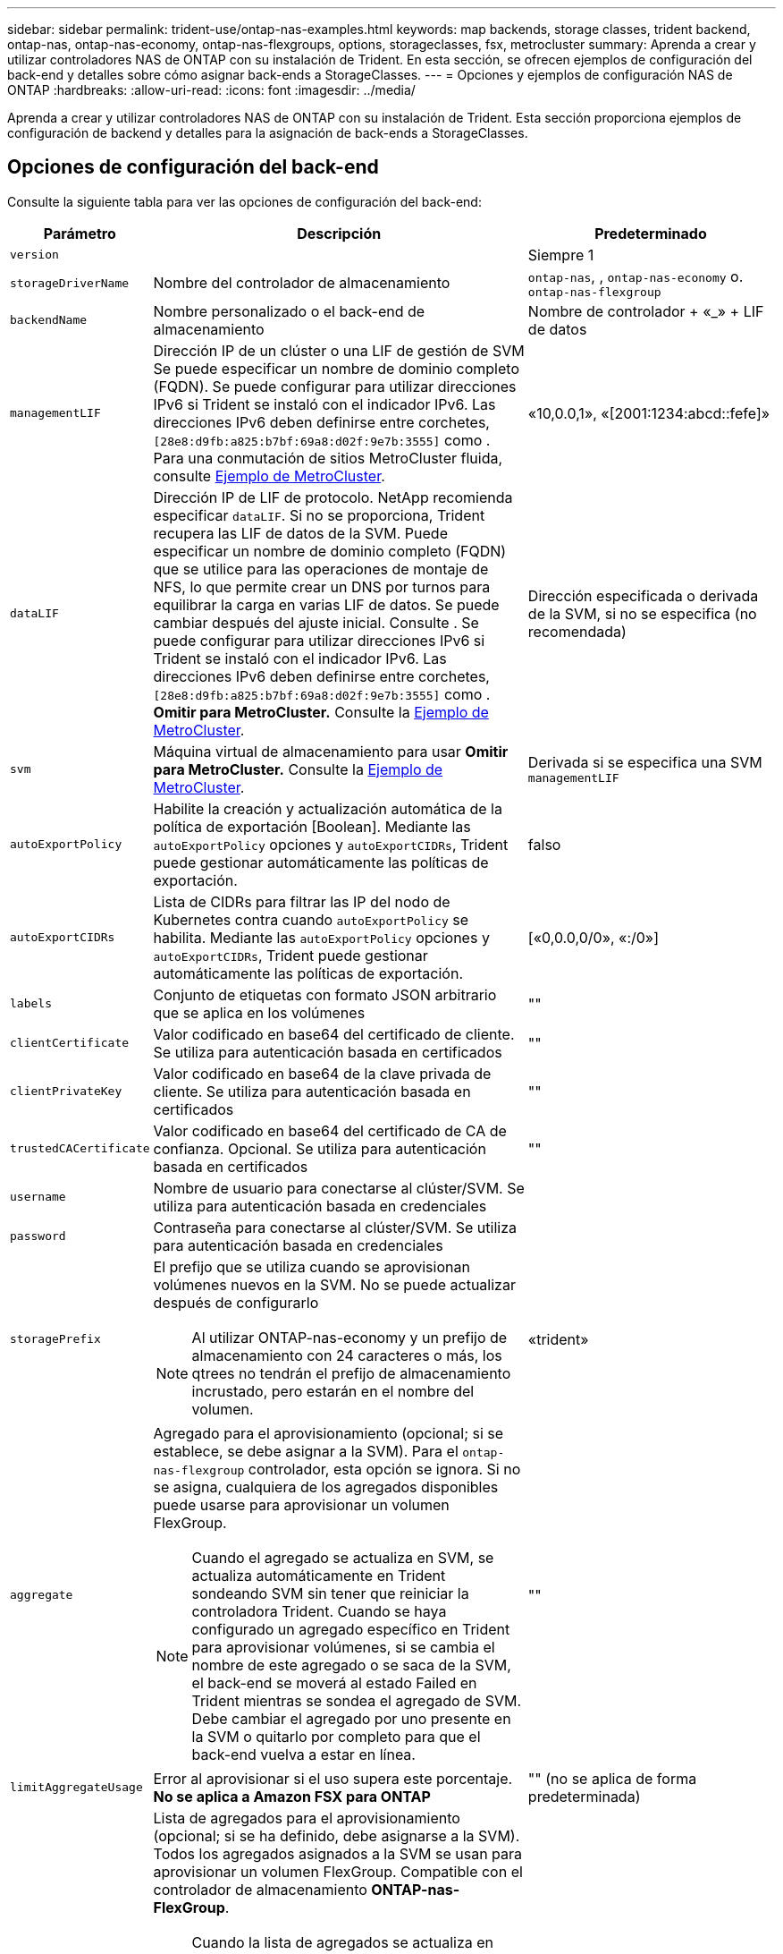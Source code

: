 ---
sidebar: sidebar 
permalink: trident-use/ontap-nas-examples.html 
keywords: map backends, storage classes, trident backend, ontap-nas, ontap-nas-economy, ontap-nas-flexgroups, options, storageclasses, fsx, metrocluster 
summary: Aprenda a crear y utilizar controladores NAS de ONTAP con su instalación de Trident. En esta sección, se ofrecen ejemplos de configuración del back-end y detalles sobre cómo asignar back-ends a StorageClasses. 
---
= Opciones y ejemplos de configuración NAS de ONTAP
:hardbreaks:
:allow-uri-read: 
:icons: font
:imagesdir: ../media/


[role="lead"]
Aprenda a crear y utilizar controladores NAS de ONTAP con su instalación de Trident. Esta sección proporciona ejemplos de configuración de backend y detalles para la asignación de back-ends a StorageClasses.



== Opciones de configuración del back-end

Consulte la siguiente tabla para ver las opciones de configuración del back-end:

[cols="1,3,2"]
|===
| Parámetro | Descripción | Predeterminado 


| `version` |  | Siempre 1 


| `storageDriverName` | Nombre del controlador de almacenamiento | `ontap-nas`, , `ontap-nas-economy` o. `ontap-nas-flexgroup` 


| `backendName` | Nombre personalizado o el back-end de almacenamiento | Nombre de controlador + «_» + LIF de datos 


| `managementLIF` | Dirección IP de un clúster o una LIF de gestión de SVM Se puede especificar un nombre de dominio completo (FQDN). Se puede configurar para utilizar direcciones IPv6 si Trident se instaló con el indicador IPv6. Las direcciones IPv6 deben definirse entre corchetes, `[28e8:d9fb:a825:b7bf:69a8:d02f:9e7b:3555]` como . Para una conmutación de sitios MetroCluster fluida, consulte <<mcc-best>>. | «10,0.0,1», «[2001:1234:abcd::fefe]» 


| `dataLIF` | Dirección IP de LIF de protocolo. NetApp recomienda especificar `dataLIF`. Si no se proporciona, Trident recupera las LIF de datos de la SVM. Puede especificar un nombre de dominio completo (FQDN) que se utilice para las operaciones de montaje de NFS, lo que permite crear un DNS por turnos para equilibrar la carga en varias LIF de datos. Se puede cambiar después del ajuste inicial. Consulte . Se puede configurar para utilizar direcciones IPv6 si Trident se instaló con el indicador IPv6. Las direcciones IPv6 deben definirse entre corchetes, `[28e8:d9fb:a825:b7bf:69a8:d02f:9e7b:3555]` como . *Omitir para MetroCluster.* Consulte la <<mcc-best>>. | Dirección especificada o derivada de la SVM, si no se especifica (no recomendada) 


| `svm` | Máquina virtual de almacenamiento para usar *Omitir para MetroCluster.* Consulte la <<mcc-best>>. | Derivada si se especifica una SVM `managementLIF` 


| `autoExportPolicy` | Habilite la creación y actualización automática de la política de exportación [Boolean]. Mediante las `autoExportPolicy` opciones y `autoExportCIDRs`, Trident puede gestionar automáticamente las políticas de exportación. | falso 


| `autoExportCIDRs` | Lista de CIDRs para filtrar las IP del nodo de Kubernetes contra cuando `autoExportPolicy` se habilita. Mediante las `autoExportPolicy` opciones y `autoExportCIDRs`, Trident puede gestionar automáticamente las políticas de exportación. | [«0,0.0,0/0», «:/0»] 


| `labels` | Conjunto de etiquetas con formato JSON arbitrario que se aplica en los volúmenes | "" 


| `clientCertificate` | Valor codificado en base64 del certificado de cliente. Se utiliza para autenticación basada en certificados | "" 


| `clientPrivateKey` | Valor codificado en base64 de la clave privada de cliente. Se utiliza para autenticación basada en certificados | "" 


| `trustedCACertificate` | Valor codificado en base64 del certificado de CA de confianza. Opcional. Se utiliza para autenticación basada en certificados | "" 


| `username` | Nombre de usuario para conectarse al clúster/SVM. Se utiliza para autenticación basada en credenciales |  


| `password` | Contraseña para conectarse al clúster/SVM. Se utiliza para autenticación basada en credenciales |  


| `storagePrefix`  a| 
El prefijo que se utiliza cuando se aprovisionan volúmenes nuevos en la SVM. No se puede actualizar después de configurarlo


NOTE: Al utilizar ONTAP-nas-economy y un prefijo de almacenamiento con 24 caracteres o más, los qtrees no tendrán el prefijo de almacenamiento incrustado, pero estarán en el nombre del volumen.
| «trident» 


| `aggregate`  a| 
Agregado para el aprovisionamiento (opcional; si se establece, se debe asignar a la SVM). Para el `ontap-nas-flexgroup` controlador, esta opción se ignora. Si no se asigna, cualquiera de los agregados disponibles puede usarse para aprovisionar un volumen FlexGroup.


NOTE: Cuando el agregado se actualiza en SVM, se actualiza automáticamente en Trident sondeando SVM sin tener que reiniciar la controladora Trident. Cuando se haya configurado un agregado específico en Trident para aprovisionar volúmenes, si se cambia el nombre de este agregado o se saca de la SVM, el back-end se moverá al estado Failed en Trident mientras se sondea el agregado de SVM. Debe cambiar el agregado por uno presente en la SVM o quitarlo por completo para que el back-end vuelva a estar en línea.
 a| 
""



| `limitAggregateUsage` | Error al aprovisionar si el uso supera este porcentaje. *No se aplica a Amazon FSX para ONTAP* | "" (no se aplica de forma predeterminada) 


| Lista de Agregados de Flexgroup  a| 
Lista de agregados para el aprovisionamiento (opcional; si se ha definido, debe asignarse a la SVM). Todos los agregados asignados a la SVM se usan para aprovisionar un volumen FlexGroup. Compatible con el controlador de almacenamiento *ONTAP-nas-FlexGroup*.


NOTE: Cuando la lista de agregados se actualiza en SVM, la lista se actualiza automáticamente en Trident sondeando la SVM sin tener que reiniciar la controladora Trident. Cuando se configuró una lista de agregado específica en Trident para aprovisionar volúmenes, si se cambia el nombre de la lista de agregados o se sale de SVM, el back-end se moverá al estado Failed en Trident mientras se sondea el agregado de SVM. Debe cambiar la lista de agregados por una que esté presente en la SVM o quitarla por completo para que el back-end vuelva a estar en línea.
| "" 


| `limitVolumeSize` | Error en el aprovisionamiento si el tamaño del volumen solicitado es superior a este valor. Además restringe el tamaño máximo de los volúmenes que gestiona para qtrees y la `qtreesPerFlexvol` opción permite personalizar el número máximo de qtrees por FlexVol volume | "" (no se aplica de forma predeterminada) 


| `debugTraceFlags` | Indicadores de depuración que se deben usar para la solución de problemas. Ejemplo, {“api”:false, “method”:true} no lo utilice `debugTraceFlags` a menos que esté solucionando problemas y requiera un volcado de log detallado. | nulo 


| `nasType` | Configure la creación de volúmenes NFS o SMB. Las opciones son `nfs` `smb` o nulas. El valor predeterminado es nulo en volúmenes de NFS. | `nfs` 


| `nfsMountOptions` | Lista de opciones de montaje NFS separadas por comas. Las opciones de montaje para los volúmenes persistentes de Kubernetes se especifican normalmente en las clases de almacenamiento, pero si no se especifican opciones de montaje en una clase de almacenamiento, Trident volverá a utilizar las opciones de montaje especificadas en el archivo de configuración del back-end de almacenamiento. Si no se especifican opciones de montaje en la clase almacenamiento o el archivo de configuración, Trident no definirá ninguna opción de montaje en un volumen persistente asociado. | "" 


| `qtreesPerFlexvol` | El número máximo de qtrees por FlexVol debe estar comprendido entre [50, 300] | «200» 


| `smbShare` | Puede especificar una de las siguientes opciones: El nombre de un recurso compartido de SMB creado mediante la consola de administración de Microsoft o la interfaz de línea de comandos de ONTAP; un nombre para permitir que Trident cree el recurso compartido de SMB; o bien puede dejar el parámetro en blanco para evitar el acceso de recurso compartido común a los volúmenes. Este parámetro es opcional para ONTAP en las instalaciones. Este parámetro es necesario para los back-ends de Amazon FSx para ONTAP y no puede estar en blanco. | `smb-share` 


| `useREST` | Parámetro booleano para usar las API DE REST de ONTAP.  `useREST` Cuando se define en `true`, Trident utiliza las API REST DE ONTAP para comunicarse con el backend; cuando se establece en `false`, Trident utiliza llamadas ONTAPI (ZAPI) para comunicarse con el backend. Esta función requiere ONTAP 9.11.1 o posterior. Además, el rol de inicio de sesión de ONTAP utilizado debe tener acceso a `ontapi` la aplicación. Esto se cumple con los roles predefinidos `vsadmin` y `cluster-admin` . A partir de la versión Trident 24,06 y ONTAP 9.15.1 o posterior, `useREST` se establece en `true` de forma predeterminada; cambie `useREST` a `false` Usar llamadas ONTAPI (ZAPI). | `true` Para ONTAP 9.15.1 o posterior, de lo contrario `false`. 


| `limitVolumePoolSize` | Tamaño máximo de FlexVol que se puede solicitar cuando se utilizan qtrees en el back-end económico de ONTAP-nas. | "" (no se aplica de forma predeterminada) 


| `denyNewVolumePools` | Restringe `ontap-nas-economy` los back-ends de la creación de nuevos volúmenes de FlexVol para contener sus Qtrees. Solo se utilizan los FlexVols preexistentes para aprovisionar nuevos VP. |  
|===


== Opciones de configuración de back-end para el aprovisionamiento de volúmenes

Puede controlar el aprovisionamiento predeterminado mediante estas opciones en la `defaults` sección de la configuración. Para ver un ejemplo, vea los ejemplos de configuración siguientes.

[cols="1,3,2"]
|===
| Parámetro | Descripción | Predeterminado 


| `spaceAllocation` | Asignación de espacio para Qtrees | verdadero 


| `spaceReserve` | Modo de reserva de espacio; «ninguno» (fino) o «volumen» (grueso) | ninguno 


| `snapshotPolicy` | Política de Snapshot que se debe usar | ninguno 


| `qosPolicy` | Grupo de políticas de calidad de servicio que se asignará a los volúmenes creados. Elija uno de qosPolicy o adaptiveQosPolicy por pool/back-end de almacenamiento | "" 


| `adaptiveQosPolicy` | Grupo de políticas de calidad de servicio adaptativo que permite asignar los volúmenes creados. Elija uno de qosPolicy o adaptiveQosPolicy por pool/back-end de almacenamiento. no admitido por ontap-nas-Economy. | "" 


| `snapshotReserve` | Porcentaje de volumen reservado para las Snapshot | «0» si `snapshotPolicy` no es «ninguno», de lo contrario « 


| `splitOnClone` | Divida un clon de su elemento principal al crearlo | "falso" 


| `encryption` | Habilite el cifrado de volúmenes de NetApp (NVE) en el nuevo volumen; los valores predeterminados son `false`. Para usar esta opción, debe tener una licencia para NVE y habilitarse en el clúster. Si NAE está habilitado en el back-end, cualquier volumen aprovisionado en Trident será habilitado NAE. Para obtener más información, consulte: link:../trident-reco/security-reco.html["Cómo funciona Trident con NVE y NAE"]. | "falso" 


| `tieringPolicy` | Política de organización en niveles para utilizar ninguna |  


| `unixPermissions` | Modo para volúmenes nuevos | «777» para volúmenes NFS; vacío (no aplicable) para volúmenes SMB 


| `snapshotDir` | Controla el acceso al `.snapshot` directorio | “True” para NFSv4 “false” para NFSv3 


| `exportPolicy` | Política de exportación que se va a utilizar | "predeterminado" 


| `securityStyle` | Estilo de seguridad para nuevos volúmenes. Compatibilidad y `unix` estilos de seguridad de NFS `mixed`. Compatibilidad y `ntfs` estilos de seguridad de SMB `mixed`. | El valor por defecto de NFS es `unix`. El valor por defecto de SMB es `ntfs`. 


| `nameTemplate` | Plantilla para crear nombres de volúmenes personalizados. | "" 
|===

NOTE: Usar grupos de políticas de QoS con Trident requiere ONTAP 9 Intersight 8 o posterior. Debe usar un grupo de políticas de calidad de servicio no compartido y asegurarse de que el grupo de políticas se aplique a cada componente individualmente. Un grupo de políticas de calidad de servicio compartido aplica el techo máximo para el rendimiento total de todas las cargas de trabajo.



=== Ejemplos de aprovisionamiento de volúmenes

Aquí hay un ejemplo con los valores predeterminados definidos:

[source, yaml]
----
---
version: 1
storageDriverName: ontap-nas
backendName: customBackendName
managementLIF: 10.0.0.1
dataLIF: 10.0.0.2
labels:
  k8scluster: dev1
  backend: dev1-nasbackend
svm: trident_svm
username: cluster-admin
password: <password>
limitAggregateUsage: 80%
limitVolumeSize: 50Gi
nfsMountOptions: nfsvers=4
debugTraceFlags:
  api: false
  method: true
defaults:
  spaceReserve: volume
  qosPolicy: premium
  exportPolicy: myk8scluster
  snapshotPolicy: default
  snapshotReserve: "10"
----
For `ontap-nas` and `ontap-nas-flexgroups`, Trident ahora utiliza un nuevo cálculo para garantizar que el tamaño del FlexVol se ajusta correctamente con el porcentaje de reserva de instantáneas y la RVP. Cuando el usuario solicita una RVP, Trident crea la FlexVol original con más espacio mediante el nuevo cálculo. Este cálculo garantiza que el usuario recibe el espacio de escritura que solicitó en el PVC y no menos espacio que el que solicitó. Antes de v21.07, cuando el usuario solicita una RVP (por ejemplo, 5GIB) con el 50 por ciento de snapshotReserve, solo obtiene 2,5 GIB de espacio editable. Esto se debe a que lo que el usuario solicitó es todo el volumen y `snapshotReserve` es un porcentaje de ello. Con Trident 21,07, lo que el usuario solicita es el espacio de escritura y Trident define `snapshotReserve` la cantidad como el porcentaje de todo el volumen. Esto no se aplica a `ontap-nas-economy`. Vea el siguiente ejemplo para ver cómo funciona:

El cálculo es el siguiente:

[listing]
----
Total volume size = (PVC requested size) / (1 - (snapshotReserve percentage) / 100)
----
Para snapshotReserve = 50 % y la solicitud de RVP = 5 GIB, el tamaño total del volumen es 5/.5 = 10 GIB y el tamaño disponible es de 5 GIB, lo que es lo que solicitó el usuario en la solicitud de RVP. El `volume show` comando debería mostrar resultados similares a este ejemplo:

image::../media/volume-show-nas.png[Muestra el resultado del comando volume show.]

Los back-ends existentes de instalaciones anteriores aprovisionarán los volúmenes tal y como se explicó anteriormente al actualizar Trident. En el caso de los volúmenes que creó antes de actualizar, debe cambiar el tamaño de sus volúmenes para que se observe el cambio. Por ejemplo, una RVP de 2GiB GB con `snapshotReserve=50` versiones anteriores dio como resultado un volumen que proporciona 1GiB GB de espacio editable. Cambiar el tamaño del volumen a 3 GIB, por ejemplo, proporciona a la aplicación 3 GIB de espacio editable en un volumen de 6 GIB.



== Ejemplos de configuración mínima

Los ejemplos siguientes muestran configuraciones básicas que dejan la mayoría de los parámetros en los valores predeterminados. Esta es la forma más sencilla de definir un back-end.


NOTE: Si utiliza Amazon FSX en ONTAP de NetApp con Trident, la recomendación es especificar nombres DNS para las LIF en lugar de direcciones IP.

.Ejemplo de economía de NAS ONTAP
[%collapsible]
====
[source, yaml]
----
---
version: 1
storageDriverName: ontap-nas-economy
managementLIF: 10.0.0.1
dataLIF: 10.0.0.2
svm: svm_nfs
username: vsadmin
password: password
----
====
.Ejemplo de FlexGroup NAS de ONTAP
[%collapsible]
====
[source, yaml]
----
---
version: 1
storageDriverName: ontap-nas-flexgroup
managementLIF: 10.0.0.1
dataLIF: 10.0.0.2
svm: svm_nfs
username: vsadmin
password: password
----
====
.Ejemplo de MetroCluster
[#mcc-best%collapsible]
====
Puede configurar el backend para evitar tener que actualizar manualmente la definición de backend después de la conmutación y la conmutación durante link:../trident-reco/backup.html#svm-replication-and-recovery["Replicación y recuperación de SVM"].

Para lograr una conmutación de sitios y una conmutación de estado sin problemas, especifique la SVM con `managementLIF` y omita `dataLIF` los parámetros y. `svm` Por ejemplo:

[source, yaml]
----
---
version: 1
storageDriverName: ontap-nas
managementLIF: 192.168.1.66
username: vsadmin
password: password
----
====
.Ejemplo de volúmenes de SMB
[%collapsible]
====
[source, yaml]
----
---
version: 1
backendName: ExampleBackend
storageDriverName: ontap-nas
managementLIF: 10.0.0.1
nasType: smb
securityStyle: ntfs
unixPermissions: ""
dataLIF: 10.0.0.2
svm: svm_nfs
username: vsadmin
password: password
----
====
.Ejemplo de autenticación basada en certificados
[%collapsible]
====
Este es un ejemplo de configuración de backend mínimo. `clientCertificate` `clientPrivateKey`, , Y `trustedCACertificate` (opcional, si utiliza CA de confianza) se rellenan `backend.json` y toman los valores codificados en base64 del certificado de cliente, la clave privada y el certificado de CA de confianza, respectivamente.

[source, yaml]
----
---
version: 1
backendName: DefaultNASBackend
storageDriverName: ontap-nas
managementLIF: 10.0.0.1
dataLIF: 10.0.0.15
svm: nfs_svm
clientCertificate: ZXR0ZXJwYXB...ICMgJ3BhcGVyc2
clientPrivateKey: vciwKIyAgZG...0cnksIGRlc2NyaX
trustedCACertificate: zcyBbaG...b3Igb3duIGNsYXNz
storagePrefix: myPrefix_
----
====
.Ejemplo de política de exportación automática
[%collapsible]
====
En este ejemplo, se muestra cómo puede indicar a Trident que utilice políticas de exportación dinámicas para crear y gestionar la política de exportación automáticamente. Esto funciona igual para `ontap-nas-economy` los controladores y. `ontap-nas-flexgroup`

[source, yaml]
----
---
version: 1
storageDriverName: ontap-nas
managementLIF: 10.0.0.1
dataLIF: 10.0.0.2
svm: svm_nfs
labels:
  k8scluster: test-cluster-east-1a
  backend: test1-nasbackend
autoExportPolicy: true
autoExportCIDRs:
- 10.0.0.0/24
username: admin
password: password
nfsMountOptions: nfsvers=4
----
====
.Ejemplo de direcciones IPv6
[%collapsible]
====
Este ejemplo se muestra `managementLIF` usando una dirección IPv6.

[source, yaml]
----
---
version: 1
storageDriverName: ontap-nas
backendName: nas_ipv6_backend
managementLIF: "[5c5d:5edf:8f:7657:bef8:109b:1b41:d491]"
labels:
  k8scluster: test-cluster-east-1a
  backend: test1-ontap-ipv6
svm: nas_ipv6_svm
username: vsadmin
password: password
----
====
.Ejemplo de Amazon FSx para ONTAP mediante volúmenes de bloque de mensajes del servidor
[%collapsible]
====
 `smbShare`El parámetro es necesario para FSx para ONTAP mediante volúmenes de SMB.

[source, yaml]
----
---
version: 1
backendName: SMBBackend
storageDriverName: ontap-nas
managementLIF: example.mgmt.fqdn.aws.com
nasType: smb
dataLIF: 10.0.0.15
svm: nfs_svm
smbShare: smb-share
clientCertificate: ZXR0ZXJwYXB...ICMgJ3BhcGVyc2
clientPrivateKey: vciwKIyAgZG...0cnksIGRlc2NyaX
trustedCACertificate: zcyBbaG...b3Igb3duIGNsYXNz
storagePrefix: myPrefix_
----
====
.Ejemplo de configuración de backend con nameTemplate
[%collapsible]
====
[source, yaml]
----
---
version: 1
storageDriverName: ontap-nas
backendName: ontap-nas-backend
managementLIF: <ip address>
svm: svm0
username: <admin>
password: <password>
defaults:
  nameTemplate: "{{.volume.Name}}_{{.labels.cluster}}_{{.volume.Namespace}}_{{.vo\
    lume.RequestName}}"
labels:
  cluster: ClusterA
  PVC: "{{.volume.Namespace}}_{{.volume.RequestName}}"
----
====


== Ejemplos de back-ends con pools virtuales

En los archivos de definición de backend de ejemplo que se muestran a continuación, se establecen valores predeterminados específicos para todos los pools de almacenamiento, como `spaceReserve` at none, `spaceAllocation` at false y `encryption` at false. Los pools virtuales se definen en la sección de almacenamiento.

Trident establece las etiquetas de aprovisionamiento en el campo de comentarios. Los comentarios se establecen en FlexVol for `ontap-nas` o FlexGroup para `ontap-nas-flexgroup`. Trident copia todas las etiquetas presentes en un pool virtual en el volumen de almacenamiento durante el aprovisionamiento. Para mayor comodidad, los administradores de almacenamiento pueden definir etiquetas por pool virtual y agrupar volúmenes por etiqueta.

En estos ejemplos, algunos de los pools de almacenamiento establecen sus propios `spaceReserve` valores , `spaceAllocation` y `encryption`, y algunos pools sustituyen a los valores predeterminados.

.Ejemplo de NAS ONTAP
[%collapsible%open]
====
[source, yaml]
----
---
version: 1
storageDriverName: ontap-nas
managementLIF: 10.0.0.1
svm: svm_nfs
username: admin
password: <password>
nfsMountOptions: nfsvers=4
defaults:
  spaceReserve: none
  encryption: "false"
  qosPolicy: standard
labels:
  store: nas_store
  k8scluster: prod-cluster-1
region: us_east_1
storage:
  - labels:
      app: msoffice
      cost: "100"
    zone: us_east_1a
    defaults:
      spaceReserve: volume
      encryption: "true"
      unixPermissions: "0755"
      adaptiveQosPolicy: adaptive-premium
  - labels:
      app: slack
      cost: "75"
    zone: us_east_1b
    defaults:
      spaceReserve: none
      encryption: "true"
      unixPermissions: "0755"
  - labels:
      department: legal
      creditpoints: "5000"
    zone: us_east_1b
    defaults:
      spaceReserve: none
      encryption: "true"
      unixPermissions: "0755"
  - labels:
      app: wordpress
      cost: "50"
    zone: us_east_1c
    defaults:
      spaceReserve: none
      encryption: "true"
      unixPermissions: "0775"
  - labels:
      app: mysqldb
      cost: "25"
    zone: us_east_1d
    defaults:
      spaceReserve: volume
      encryption: "false"
      unixPermissions: "0775"

----
====
.Ejemplo de FlexGroup NAS de ONTAP
[%collapsible%open]
====
[source, yaml]
----
---
version: 1
storageDriverName: ontap-nas-flexgroup
managementLIF: 10.0.0.1
svm: svm_nfs
username: vsadmin
password: <password>
defaults:
  spaceReserve: none
  encryption: "false"
labels:
  store: flexgroup_store
  k8scluster: prod-cluster-1
region: us_east_1
storage:
  - labels:
      protection: gold
      creditpoints: "50000"
    zone: us_east_1a
    defaults:
      spaceReserve: volume
      encryption: "true"
      unixPermissions: "0755"
  - labels:
      protection: gold
      creditpoints: "30000"
    zone: us_east_1b
    defaults:
      spaceReserve: none
      encryption: "true"
      unixPermissions: "0755"
  - labels:
      protection: silver
      creditpoints: "20000"
    zone: us_east_1c
    defaults:
      spaceReserve: none
      encryption: "true"
      unixPermissions: "0775"
  - labels:
      protection: bronze
      creditpoints: "10000"
    zone: us_east_1d
    defaults:
      spaceReserve: volume
      encryption: "false"
      unixPermissions: "0775"

----
====
.Ejemplo de economía de NAS ONTAP
[%collapsible%open]
====
[source, yaml]
----
---
version: 1
storageDriverName: ontap-nas-economy
managementLIF: 10.0.0.1
svm: svm_nfs
username: vsadmin
password: <password>
defaults:
  spaceReserve: none
  encryption: "false"
labels:
  store: nas_economy_store
region: us_east_1
storage:
  - labels:
      department: finance
      creditpoints: "6000"
    zone: us_east_1a
    defaults:
      spaceReserve: volume
      encryption: "true"
      unixPermissions: "0755"
  - labels:
      protection: bronze
      creditpoints: "5000"
    zone: us_east_1b
    defaults:
      spaceReserve: none
      encryption: "true"
      unixPermissions: "0755"
  - labels:
      department: engineering
      creditpoints: "3000"
    zone: us_east_1c
    defaults:
      spaceReserve: none
      encryption: "true"
      unixPermissions: "0775"
  - labels:
      department: humanresource
      creditpoints: "2000"
    zone: us_east_1d
    defaults:
      spaceReserve: volume
      encryption: "false"
      unixPermissions: "0775"

----
====


== Asigne los back-ends a StorageClass

Las siguientes definiciones de StorageClass se refieren a <<Ejemplos de back-ends con pools virtuales>>. En este `parameters.selector` campo, cada StorageClass llama la atención sobre los pools virtuales que se pueden usar para alojar un volumen. El volumen tendrá los aspectos definidos en el pool virtual elegido.

*  `protection-gold`StorageClass se asignará al primer y segundo pool virtual del `ontap-nas-flexgroup` backend. Estos son los únicos pools que ofrecen protección de nivel Gold.
+
[source, yaml]
----
apiVersion: storage.k8s.io/v1
kind: StorageClass
metadata:
  name: protection-gold
provisioner: csi.trident.netapp.io
parameters:
  selector: "protection=gold"
  fsType: "ext4"
----
*  `protection-not-gold`StorageClass se asignará al tercer y cuarto pool virtual del `ontap-nas-flexgroup` backend. Estos son los únicos pools que ofrecen un nivel de protección distinto al Gold.
+
[source, yaml]
----
apiVersion: storage.k8s.io/v1
kind: StorageClass
metadata:
  name: protection-not-gold
provisioner: csi.trident.netapp.io
parameters:
  selector: "protection!=gold"
  fsType: "ext4"
----
*  `app-mysqldb`StorageClass se asignará al cuarto pool virtual del `ontap-nas` backend. Este es el único pool que ofrece configuración de pool de almacenamiento para la aplicación de tipo mysqldb.
+
[source, yaml]
----
apiVersion: storage.k8s.io/v1
kind: StorageClass
metadata:
  name: app-mysqldb
provisioner: csi.trident.netapp.io
parameters:
  selector: "app=mysqldb"
  fsType: "ext4"
----
*  `protection-silver-creditpoints-20k`StorageClass se asignará al tercer pool virtual del `ontap-nas-flexgroup` backend. Este es el único pool que ofrece protección de nivel plata y 20000 puntos de crédito.
+
[source, yaml]
----
apiVersion: storage.k8s.io/v1
kind: StorageClass
metadata:
  name: protection-silver-creditpoints-20k
provisioner: csi.trident.netapp.io
parameters:
  selector: "protection=silver; creditpoints=20000"
  fsType: "ext4"
----
*  `creditpoints-5k`StorageClass se asignará al tercer pool virtual del `ontap-nas` backend y al segundo pool virtual del backend `ontap-nas-economy`. Estas son las únicas ofertas de grupo con 5000 puntos de crédito.
+
[source, yaml]
----
apiVersion: storage.k8s.io/v1
kind: StorageClass
metadata:
  name: creditpoints-5k
provisioner: csi.trident.netapp.io
parameters:
  selector: "creditpoints=5000"
  fsType: "ext4"
----


Trident decidirá qué pool virtual se selecciona y garantiza que se cumpla el requisito de almacenamiento.



==  `dataLIF`Actualice tras la configuración inicial

Puede cambiar la LIF de datos después de la configuración inicial. Para ello, ejecute el siguiente comando para proporcionar el nuevo archivo JSON de back-end con dataLIF actualizado.

[listing]
----
tridentctl update backend <backend-name> -f <path-to-backend-json-file-with-updated-dataLIF>
----

NOTE: Si los RVP están conectados a uno o varios POD, debe desactivar todos los POD correspondientes y a continuación volver a eliminarlos para que el nuevo LIF de datos entre en vigor.
